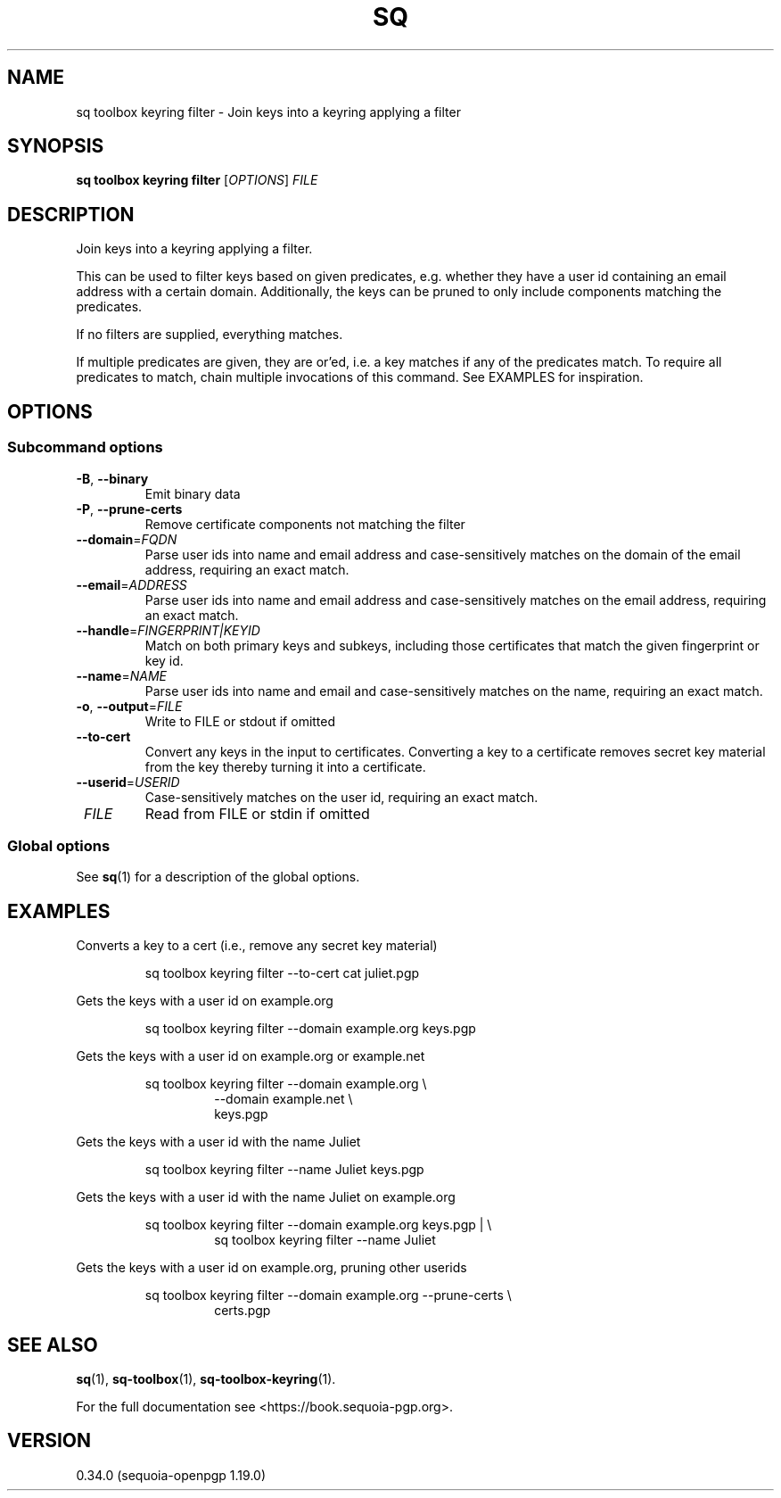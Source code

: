 .TH SQ 1 0.34.0 "Sequoia PGP" "User Commands"
.SH NAME
sq toolbox keyring filter \- Join keys into a keyring applying a filter
.SH SYNOPSIS
.br
\fBsq toolbox keyring filter\fR [\fIOPTIONS\fR] \fIFILE\fR
.SH DESCRIPTION
Join keys into a keyring applying a filter.
.PP
This can be used to filter keys based on given predicates,
e.g. whether they have a user id containing an email address with a
certain domain.  Additionally, the keys can be pruned to only include
components matching the predicates.
.PP
If no filters are supplied, everything matches.
.PP
If multiple predicates are given, they are or'ed, i.e. a key matches
if any of the predicates match.  To require all predicates to match,
chain multiple invocations of this command.  See EXAMPLES for
inspiration.
.PP


.SH OPTIONS
.SS "Subcommand options"
.TP
\fB\-B\fR, \fB\-\-binary\fR
Emit binary data
.TP
\fB\-P\fR, \fB\-\-prune\-certs\fR
Remove certificate components not matching the filter
.TP
\fB\-\-domain\fR=\fIFQDN\fR
Parse user ids into name and email address and case\-sensitively matches on the domain of the email address, requiring an exact match.
.TP
\fB\-\-email\fR=\fIADDRESS\fR
Parse user ids into name and email address and case\-sensitively matches on the email address, requiring an exact match.
.TP
\fB\-\-handle\fR=\fIFINGERPRINT|KEYID\fR
Match on both primary keys and subkeys, including those certificates that match the given fingerprint or key id.
.TP
\fB\-\-name\fR=\fINAME\fR
Parse user ids into name and email and case\-sensitively matches on the name, requiring an exact match.
.TP
\fB\-o\fR, \fB\-\-output\fR=\fIFILE\fR
Write to FILE or stdout if omitted
.TP
\fB\-\-to\-cert\fR
Convert any keys in the input to certificates.  Converting a key to a certificate removes secret key material from the key thereby turning it into a certificate.
.TP
\fB\-\-userid\fR=\fIUSERID\fR
Case\-sensitively matches on the user id, requiring an exact match.
.TP
 \fIFILE\fR
Read from FILE or stdin if omitted
.SS "Global options"
See \fBsq\fR(1) for a description of the global options.
.SH EXAMPLES
.PP

.PP
Converts a key to a cert (i.e., remove any secret key material)
.PP
.nf
.RS
sq toolbox keyring filter \-\-to\-cert cat juliet.pgp
.RE
.PP
.fi

.PP
Gets the keys with a user id on example.org
.PP
.nf
.RS
sq toolbox keyring filter \-\-domain example.org keys.pgp
.RE
.PP
.fi

.PP
Gets the keys with a user id on example.org or example.net
.PP
.nf
.RS
sq toolbox keyring filter \-\-domain example.org \\
.RE
.RS
.RS
\-\-domain example.net \\
.RE
.RE
.RS
.RS
keys.pgp
.RE
.RE
.PP
.fi

.PP
Gets the keys with a user id with the name Juliet
.PP
.nf
.RS
sq toolbox keyring filter \-\-name Juliet keys.pgp
.RE
.PP
.fi

.PP
Gets the keys with a user id with the name Juliet on example.org
.PP
.nf
.RS
sq toolbox keyring filter \-\-domain example.org keys.pgp | \\
.RE
.RS
.RS
sq toolbox keyring filter \-\-name Juliet
.RE
.RE
.PP
.fi

.PP
Gets the keys with a user id on example.org, pruning other userids
.PP
.nf
.RS
sq toolbox keyring filter \-\-domain example.org \-\-prune\-certs \\
.RE
.RS
.RS
certs.pgp
.RE
.RE
.fi
.SH "SEE ALSO"
.nh
\fBsq\fR(1), \fBsq\-toolbox\fR(1), \fBsq\-toolbox\-keyring\fR(1).
.hy
.PP
For the full documentation see <https://book.sequoia\-pgp.org>.
.SH VERSION
0.34.0 (sequoia\-openpgp 1.19.0)
